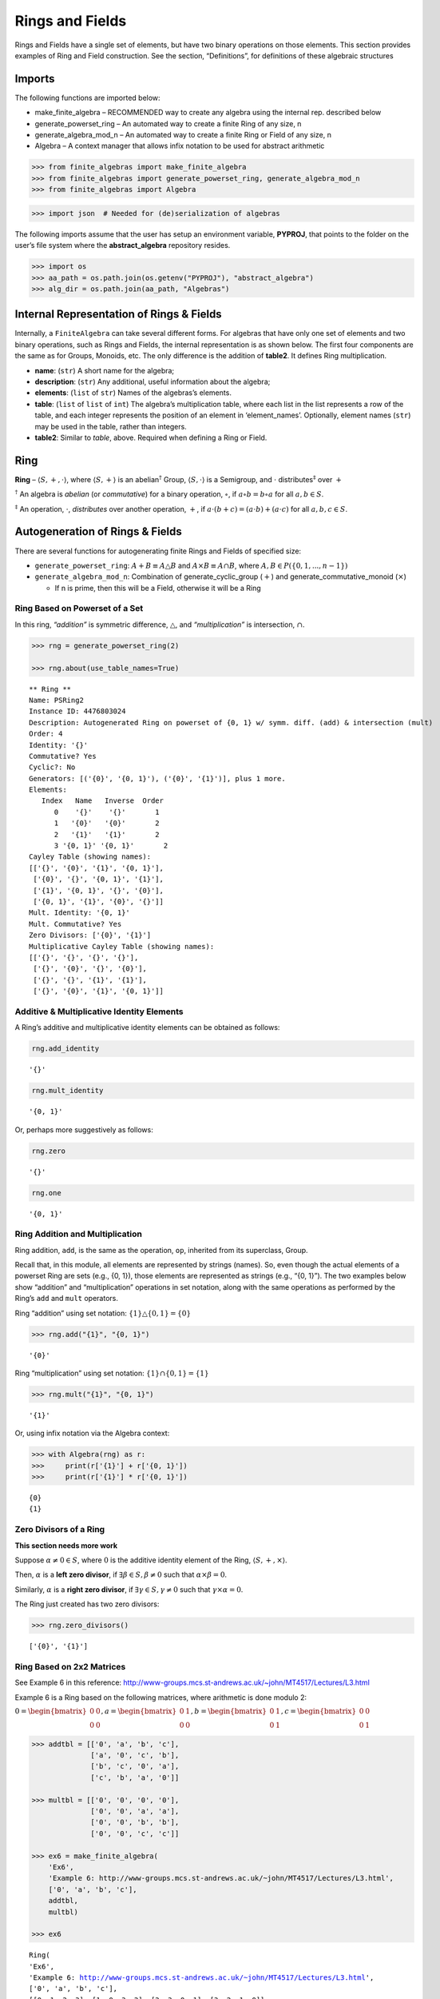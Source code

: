 Rings and Fields
================

Rings and Fields have a single set of elements, but have two binary
operations on those elements. This section provides examples of Ring and
Field construction. See the section, “Definitions”, for definitions of
these algebraic structures

Imports
-------

The following functions are imported below:

-  make_finite_algebra – RECOMMENDED way to create any algebra using the
   internal rep. described below
-  generate_powerset_ring – An automated way to create a finite Ring of
   any size, n
-  generate_algebra_mod_n – An automated way to create a finite Ring or
   Field of any size, n
-  Algebra – A context manager that allows infix notation to be used for
   abstract arithmetic

.. code:: ipython3

    >>> from finite_algebras import make_finite_algebra
    >>> from finite_algebras import generate_powerset_ring, generate_algebra_mod_n
    >>> from finite_algebras import Algebra

.. code:: ipython3

    >>> import json  # Needed for (de)serialization of algebras

The following imports assume that the user has setup an environment
variable, **PYPROJ**, that points to the folder on the user’s file
system where the **abstract_algebra** repository resides.

.. code:: ipython3

    >>> import os
    >>> aa_path = os.path.join(os.getenv("PYPROJ"), "abstract_algebra")
    >>> alg_dir = os.path.join(aa_path, "Algebras")

Internal Representation of Rings & Fields
-----------------------------------------

Internally, a ``FiniteAlgebra`` can take several different forms. For
algebras that have only one set of elements and two binary operations,
such as Rings and Fields, the internal representation is as shown below.
The first four components are the same as for Groups, Monoids, etc. The
only difference is the addition of **table2**. It defines Ring
multiplication.

-  **name**: (``str``) A short name for the algebra;
-  **description**: (``str``) Any additional, useful information about
   the algebra;
-  **elements**: (``list`` of ``str``) Names of the algebras’s elements.
-  **table**: (``list`` of ``list`` of ``int``) The algebra’s
   multiplication table, where each list in the list represents a row of
   the table, and each integer represents the position of an element in
   ‘element_names’. Optionally, element names (``str``) may be used in
   the table, rather than integers.
-  **table2**: Similar to *table*, above. Required when defining a Ring
   or Field.

Ring
----

**Ring** – :math:`\langle S, +, \cdot \rangle`, where
:math:`\langle S, + \rangle` is an abelian\ :math:`^\dagger` Group,
:math:`\langle S, \cdot \rangle` is a Semigroup, and :math:`\cdot`
distributes\ :math:`^\ddagger` over :math:`+`

:math:`^\dagger` An algebra is *abelian* (or *commutative*) for a binary
operation, :math:`\circ`, if :math:`a \circ b = b \circ a` for all
:math:`a,b \in S`.

:math:`^\ddagger` An operation, :math:`\cdot`, *distributes* over
another operation, :math:`+`, if
:math:`a \cdot (b + c) = (a \cdot b) + (a \cdot c)` for all
:math:`a,b,c \in S`.

Autogeneration of Rings & Fields
--------------------------------

There are several functions for autogenerating finite Rings and Fields
of specified size:

-  ``generate_powerset_ring``: :math:`A+B \equiv A \bigtriangleup B` and
   :math:`A \times B \equiv A \cap B`, where
   :math:`A,B \in P(\{0, 1, ..., n-1\})`
-  ``generate_algebra_mod_n``: Combination of generate_cyclic_group
   (:math:`+`) and generate_commutative_monoid (:math:`\times`)

   -  If n is prime, then this will be a Field, otherwise it will be a
      Ring

Ring Based on Powerset of a Set
~~~~~~~~~~~~~~~~~~~~~~~~~~~~~~~

In this ring, *“addition”* is symmetric difference,
:math:`\bigtriangleup`, and *“multiplication”* is intersection,
:math:`\cap`.

.. code:: ipython3

    >>> rng = generate_powerset_ring(2)
    
    >>> rng.about(use_table_names=True)


.. parsed-literal::

    
    ** Ring **
    Name: PSRing2
    Instance ID: 4476803024
    Description: Autogenerated Ring on powerset of {0, 1} w/ symm. diff. (add) & intersection (mult)
    Order: 4
    Identity: '{}'
    Commutative? Yes
    Cyclic?: No
    Generators: [('{0}', '{0, 1}'), ('{0}', '{1}')], plus 1 more.
    Elements:
       Index   Name   Inverse  Order
          0    '{}'    '{}'       1
          1   '{0}'   '{0}'       2
          2   '{1}'   '{1}'       2
          3 '{0, 1}' '{0, 1}'       2
    Cayley Table (showing names):
    [['{}', '{0}', '{1}', '{0, 1}'],
     ['{0}', '{}', '{0, 1}', '{1}'],
     ['{1}', '{0, 1}', '{}', '{0}'],
     ['{0, 1}', '{1}', '{0}', '{}']]
    Mult. Identity: '{0, 1}'
    Mult. Commutative? Yes
    Zero Divisors: ['{0}', '{1}']
    Multiplicative Cayley Table (showing names):
    [['{}', '{}', '{}', '{}'],
     ['{}', '{0}', '{}', '{0}'],
     ['{}', '{}', '{1}', '{1}'],
     ['{}', '{0}', '{1}', '{0, 1}']]


Additive & Multiplicative Identity Elements
~~~~~~~~~~~~~~~~~~~~~~~~~~~~~~~~~~~~~~~~~~~

A Ring’s additive and multiplicative identity elements can be obtained
as follows:

.. code:: ipython3

    rng.add_identity




.. parsed-literal::

    '{}'



.. code:: ipython3

    rng.mult_identity




.. parsed-literal::

    '{0, 1}'



Or, perhaps more suggestively as follows:

.. code:: ipython3

    rng.zero




.. parsed-literal::

    '{}'



.. code:: ipython3

    rng.one




.. parsed-literal::

    '{0, 1}'



Ring Addition and Multiplication
~~~~~~~~~~~~~~~~~~~~~~~~~~~~~~~~

Ring addition, ``add``, is the same as the operation, ``op``, inherited
from its superclass, Group.

Recall that, in this module, all elements are represented by strings
(names). So, even though the actual elements of a powerset Ring are sets
(e.g., {0, 1}), those elements are represented as strings (e.g., “{0,
1}”). The two examples below show “addition” and “multiplication”
operations in set notation, along with the same operations as performed
by the Ring’s ``add`` and ``mult`` operators.

Ring “addition” using set notation:
:math:`\{1\} \bigtriangleup \{0,1\} = \{0\}`

.. code:: ipython3

    >>> rng.add("{1}", "{0, 1}")




.. parsed-literal::

    '{0}'



Ring “multiplication” using set notation:
:math:`\{1\} \cap \{0,1\} = \{1\}`

.. code:: ipython3

    >>> rng.mult("{1}", "{0, 1}")




.. parsed-literal::

    '{1}'



Or, using infix notation via the Algebra context:

.. code:: ipython3

    >>> with Algebra(rng) as r:
    >>>     print(r['{1}'] + r['{0, 1}'])
    >>>     print(r['{1}'] * r['{0, 1}'])


.. parsed-literal::

    {0}
    {1}


Zero Divisors of a Ring
~~~~~~~~~~~~~~~~~~~~~~~

**This section needs more work**

Suppose :math:`\alpha \ne 0 \in S`, where :math:`0` is the additive
identity element of the Ring, :math:`\langle S, +, \times \rangle`.

Then, :math:`\alpha` is a **left zero divisor**, if
:math:`\exists \beta \in S, \beta \ne 0` such that
:math:`\alpha \times \beta = 0`.

Similarly, :math:`\alpha` is a **right zero divisor**, if
:math:`\exists \gamma \in S, \gamma \ne 0` such that
:math:`\gamma \times \alpha = 0`.

The Ring just created has two zero divisors:

.. code:: ipython3

    >>> rng.zero_divisors()




.. parsed-literal::

    ['{0}', '{1}']



Ring Based on 2x2 Matrices
~~~~~~~~~~~~~~~~~~~~~~~~~~

See Example 6 in this reference:
http://www-groups.mcs.st-andrews.ac.uk/~john/MT4517/Lectures/L3.html

Example 6 is a Ring based on the following matrices, where arithmetic is
done modulo 2:

:math:`0 = \begin{bmatrix} 0 & 0 \\ 0 & 0 \end{bmatrix}, a = \begin{bmatrix} 0 & 1 \\ 0 & 0 \end{bmatrix}, b = \begin{bmatrix} 0 & 1 \\ 0 & 1 \end{bmatrix}, c = \begin{bmatrix} 0 & 0 \\ 0 & 1 \end{bmatrix}`

.. code:: ipython3

    >>> addtbl = [['0', 'a', 'b', 'c'],
                  ['a', '0', 'c', 'b'],
                  ['b', 'c', '0', 'a'],
                  ['c', 'b', 'a', '0']]
    
    >>> multbl = [['0', '0', '0', '0'],
                  ['0', '0', 'a', 'a'],
                  ['0', '0', 'b', 'b'],
                  ['0', '0', 'c', 'c']]
    
    >>> ex6 = make_finite_algebra(
        'Ex6',
        'Example 6: http://www-groups.mcs.st-andrews.ac.uk/~john/MT4517/Lectures/L3.html',
        ['0', 'a', 'b', 'c'],
        addtbl,
        multbl)
    
    >>> ex6




.. parsed-literal::

    Ring(
    'Ex6',
    'Example 6: http://www-groups.mcs.st-andrews.ac.uk/~john/MT4517/Lectures/L3.html',
    ['0', 'a', 'b', 'c'],
    [[0, 1, 2, 3], [1, 0, 3, 2], [2, 3, 0, 1], [3, 2, 1, 0]],
    [[0, 0, 0, 0], [0, 0, 1, 1], [0, 0, 2, 2], [0, 0, 3, 3]]
    )



.. code:: ipython3

    >>> ex6.about(use_table_names=True)


.. parsed-literal::

    
    ** Ring **
    Name: Ex6
    Instance ID: 4475823056
    Description: Example 6: http://www-groups.mcs.st-andrews.ac.uk/~john/MT4517/Lectures/L3.html
    Order: 4
    Identity: '0'
    Commutative? Yes
    Cyclic?: No
    Generators: [('a', 'b'), ('a', 'c')], plus 1 more.
    Elements:
       Index   Name   Inverse  Order
          0     '0'     '0'       1
          1     'a'     'a'       2
          2     'b'     'b'       2
          3     'c'     'c'       2
    Cayley Table (showing names):
    [['0', 'a', 'b', 'c'],
     ['a', '0', 'c', 'b'],
     ['b', 'c', '0', 'a'],
     ['c', 'b', 'a', '0']]
    Mult. Identity: None
    Mult. Commutative? No
    Zero Divisors: ['a', 'b', 'c']
    Multiplicative Cayley Table (showing names):
    [['0', '0', '0', '0'],
     ['0', '0', 'a', 'a'],
     ['0', '0', 'b', 'b'],
     ['0', '0', 'c', 'c']]


Extracting a Ring’s Additive & Multiplicative “Subalgebras”
~~~~~~~~~~~~~~~~~~~~~~~~~~~~~~~~~~~~~~~~~~~~~~~~~~~~~~~~~~~

In the Definitions section, a Ring is described as being a combination
of a commutative Group, under addition, and a Semigroup, under
multiplication (with distributivity of multiplication over addition).
This section shows how those algebraic components of a Ring can be
extracted.

The implementation of the two extraction methods, illustrated below,
operates by calling ``make_finite_algebra`` using the relevant portions
of the Ring. That way, the appropriate algebras are returned: a
commutative Group for the additive portion, and, at a minimum, a
Semigroup for the multiplicative portion.

The example to follow uses the Ring, ``ex6``, created above.

.. code:: ipython3

    >>> ex6




.. parsed-literal::

    Ring(
    'Ex6',
    'Example 6: http://www-groups.mcs.st-andrews.ac.uk/~john/MT4517/Lectures/L3.html',
    ['0', 'a', 'b', 'c'],
    [[0, 1, 2, 3], [1, 0, 3, 2], [2, 3, 0, 1], [3, 2, 1, 0]],
    [[0, 0, 0, 0], [0, 0, 1, 1], [0, 0, 2, 2], [0, 0, 3, 3]]
    )



The **additive portion** of this example ring is a commutative Group, as
expected:

.. code:: ipython3

    >>> ex6_add = ex6.extract_additive_algebra()
    >>> ex6_add.about()


.. parsed-literal::

    
    ** Group **
    Name: Ex6.Add
    Instance ID: 4511726928
    Description: Additive-only portion of Ex6
    Order: 4
    Identity: '0'
    Commutative? Yes
    Cyclic?: No
    Generators: [('a', 'b'), ('a', 'c')], plus 1 more.
    Elements:
       Index   Name   Inverse  Order
          0     '0'     '0'       1
          1     'a'     'a'       2
          2     'b'     'b'       2
          3     'c'     'c'       2
    Cayley Table (showing indices):
    [[0, 1, 2, 3], [1, 0, 3, 2], [2, 3, 0, 1], [3, 2, 1, 0]]




.. parsed-literal::

    '<Group:Ex6.Add, ID:4511726928>'



And, the **multiplicative portion** is a Semigroup:

.. code:: ipython3

    >>> ex6_mult = ex6.extract_multiplicative_algebra()
    >>> ex6_mult




.. parsed-literal::

    Semigroup(
    'Ex6.Mult',
    'Multiplicative-only portion of Ex6',
    ['0', 'a', 'b', 'c'],
    [[0, 0, 0, 0], [0, 0, 1, 1], [0, 0, 2, 2], [0, 0, 3, 3]]
    )



Autogenerating a Commutative Ring
~~~~~~~~~~~~~~~~~~~~~~~~~~~~~~~~~

The documentation for the function, ``generate_algebra_mod_n``, is shown
below:

.. code:: ipython3

    help(generate_algebra_mod_n)


.. parsed-literal::

    Help on function generate_algebra_mod_n in module finite_algebras:
    
    generate_algebra_mod_n(n, elem_name='', name=None, description=None)
        Generate a Ring (or Field) based on integer addition and multiplication modulo n.
        If n is prime, then result will be a Field, otherwise it will be a Ring.
    


Here’s an example:

.. code:: ipython3

    >>> r6 = generate_algebra_mod_n(6)
    >>> r6.about()


.. parsed-literal::

    
    ** Ring **
    Name: R6
    Instance ID: 4497908752
    Description: Autogenerated Ring of integers mod 6
    Order: 6
    Identity: '0'
    Commutative? Yes
    Cyclic?: Yes
    Generators: ['1', '5']
    Elements:
       Index   Name   Inverse  Order
          0     '0'     '0'       1
          1     '1'     '5'       6
          2     '2'     '4'       3
          3     '3'     '3'       2
          4     '4'     '2'       3
          5     '5'     '1'       6
    Cayley Table (showing indices):
    [[0, 1, 2, 3, 4, 5],
     [1, 2, 3, 4, 5, 0],
     [2, 3, 4, 5, 0, 1],
     [3, 4, 5, 0, 1, 2],
     [4, 5, 0, 1, 2, 3],
     [5, 0, 1, 2, 3, 4]]
    Mult. Identity: '1'
    Mult. Commutative? Yes
    Zero Divisors: ['2', '3', '4']
    Multiplicative Cayley Table (showing indices):
    [[0, 0, 0, 0, 0, 0],
     [0, 1, 2, 3, 4, 5],
     [0, 2, 4, 0, 2, 4],
     [0, 3, 0, 3, 0, 3],
     [0, 4, 2, 0, 4, 2],
     [0, 5, 4, 3, 2, 1]]


Notice that there is a multiplicative identity in the Ring, above. So,
if we extract the multiplicative portion of that Ring we should expect
to obtain a Monoid, instead of a Semigroup, and we do, as shown below.

.. code:: ipython3

    >>> r6mult = r6.extract_multiplicative_algebra()
    >>> r6mult.about()


.. parsed-literal::

    
    ** Monoid **
    Name: R6.Mult
    Instance ID: 4511710864
    Description: Multiplicative-only portion of R6
    Order: 6
    Identity: 1
    Associative? Yes
    Commutative? Yes
    Cyclic?: No
    Generators: [('2', '3', '5'), ('3', '4', '5')]
    Elements: ['0', '1', '2', '3', '4', '5']
    Has Inverses? No
    Cayley Table (showing indices):
    [[0, 0, 0, 0, 0, 0],
     [0, 1, 2, 3, 4, 5],
     [0, 2, 4, 0, 2, 4],
     [0, 3, 0, 3, 0, 3],
     [0, 4, 2, 0, 4, 2],
     [0, 5, 4, 3, 2, 1]]


Field
-----

**Field** – a Ring :math:`\langle S, +, \cdot \rangle`, where
:math:`\langle S\setminus{\{0\}}, \cdot \rangle` is a commutative
Group\ :math:`^{\dagger\dagger}`

:math:`^{\dagger\dagger}S\setminus{\{0\}}` is the set :math:`S` with the
additive identity element removed.

Example: A field with four elements
~~~~~~~~~~~~~~~~~~~~~~~~~~~~~~~~~~~

**Reference**: Wikipedia: `“Field with four
elements” <https://en.wikipedia.org/wiki/Finite_field#Field_with_four_elements>`__

.. code:: ipython3

    >>> elems = ['0', '1', 'a', '1+a']
    
    >>> add_table = [[ '0' ,  '1' ,  'a' , '1+a'],
                     [ '1' ,  '0' , '1+a',  'a' ],
                     [ 'a' , '1+a',  '0' ,  '1' ],
                     ['1+a',  'a' ,  '1' ,  '0' ]]
    
    >>> mult_table = [['0',  '0' ,  '0' ,  '0' ],
                      ['0',  '1' ,  'a' , '1+a'],
                      ['0',  'a' , '1+a',  '1' ],
                      ['0', '1+a',  '1' ,  'a' ]]
    
    >>> f4 = make_finite_algebra('F4',
                                 'Field with 4 elements',
                                 elems,
                                 add_table,
                                 mult_table
                                )
    >>> f4.about()


.. parsed-literal::

    
    ** Field **
    Name: F4
    Instance ID: 4511781456
    Description: Field with 4 elements
    Order: 4
    Identity: '0'
    Commutative? Yes
    Cyclic?: Yes
    Generators: ['1+a', 'a']
    Elements:
       Index   Name   Inverse  Order
          0     '0'     '0'       1
          1     '1'     '1'       2
          2     'a'     'a'       2
          3   '1+a'   '1+a'       2
    Cayley Table (showing indices):
    [[0, 1, 2, 3], [1, 0, 3, 2], [2, 3, 0, 1], [3, 2, 1, 0]]
    Mult. Identity: '1'
    Mult. Commutative? Yes
    Zero Divisors: None
    Multiplicative Cayley Table (showing indices):
    [[0, 0, 0, 0], [0, 1, 2, 3], [0, 2, 3, 1], [0, 3, 1, 2]]


Addition & Multiplication in Fields
~~~~~~~~~~~~~~~~~~~~~~~~~~~~~~~~~~~

A Field’s addition and multiplication operations are inherited from its
superclass, Ring.

.. code:: ipython3

    >>> f4.add('a', '1')




.. parsed-literal::

    '1+a'



.. code:: ipython3

    >>> f4.mult('a', 'a')




.. parsed-literal::

    '1+a'



Or, using infix notation via the Algebra context. Note the use of the
**power** operator here:

.. code:: ipython3

    >>> with Algebra(f4) as f:
    >>>     print(f['a'] + f['1'])
    >>>     print(f['a']**2)


.. parsed-literal::

    1+a
    1+a


Division in Fields
~~~~~~~~~~~~~~~~~~

The method, ``div``, is a convenience method in Fields for computing
“:math:`\alpha \div \beta, \beta \ne 0`”, that is,
:math:`\alpha \times \beta^{-1}` where :math:`\alpha, \beta \in S` and
:math:`F = \langle S, +, \times \rangle` is a field.

.. code:: ipython3

    >>> a = 'a'
    >>> b = '1+a'
    >>> print(f"For example, \"{a} / {b}\" = {a} * inv({b}) = {a} * {f4.mult_inv(b)} = {f4.mult(a, f4.mult_inv(b))}")


.. parsed-literal::

    For example, "a / 1+a" = a * inv(1+a) = a * a = 1+a


.. code:: ipython3

    >>> f4.div(a, b)




.. parsed-literal::

    '1+a'



Or, using infix notation:

.. code:: ipython3

    >>> with Algebra(f4) as f:
    >>>     print(f['a'] / f['1+a'])


.. parsed-literal::

    1+a


Recall the definition of a Field, given in the Definition section:

**Field** – a Ring :math:`\langle S, +, \times \rangle`, where
:math:`\langle S\setminus{\{0\}}, \times \rangle` is a commutative
Group.

During Field construction, the commutative Group, mentioned in the
definition, is also constructed and stored inside the Field instance. It
is used to obtain multiplicative inverses and to define the *division*
method, ``div``.

The ``div`` method, for example, can be used to construct the “Division
x/y” table shown in the Wikipedia entry, `“Field with four
elements” <https://en.wikipedia.org/wiki/Finite_field#Field_with_four_elements>`__:

.. code:: ipython3

    >>> div_table = [[f4.div(x, y) for y in f4.elements if y != f4.zero] for x in f4.elements]
    
    >>> for row in div_table:
    >>>     print(row)


.. parsed-literal::

    ['0', '0', '0']
    ['1', '1+a', 'a']
    ['a', '1', '1+a']
    ['1+a', 'a', '1']


Autogenerated Field
~~~~~~~~~~~~~~~~~~~

Reference: [Sawyer 1978] “A Concrete Approach to Abstract Algebra”, by
Sawyer, W.W., 1978, Dover Publications.

As noted earlier, the built-in algebra generator,
``generate_algebra_mod_n``, will generate a field of order :math:`n`, if
:math:`n` is a prime number.

For n=5, this field is called the “Miniature Arithmetic” in [Sawyer
1978].

This section provides an example of computations with “fractions” in the
“Miniature Arithmetic”.

Note: Remember, in the finite_algebras module all elements are strings.
The method, ``generate_algebra_mod_n``, uses modular arithmetic to
generate numeric elements, which are then turned into strings. By
default, the strings are prefixed with ‘a’, but the default prefix can
be changed by setting the input parameter, elem_name, to something else.
For example, setting it to the empty string, ’‘, as done below, will
result in element names that are simply the string versions of the
numbers they represent (e.g., ’0’, ‘1’, ‘2’, …).

.. code:: ipython3

    n = 5
    
    F5 = generate_algebra_mod_n(n, elem_name='', name='F5', description="Sawyer's Miniature Arithmetic")
    
    F5.about()


.. parsed-literal::

    
    ** Field **
    Name: F5
    Instance ID: 4511627472
    Description: Sawyer's Miniature Arithmetic
    Order: 5
    Identity: '0'
    Commutative? Yes
    Cyclic?: Yes
    Generators: ['1', '2'], plus 2 more.
    Elements:
       Index   Name   Inverse  Order
          0     '0'     '0'       1
          1     '1'     '4'       5
          2     '2'     '3'       5
          3     '3'     '2'       5
          4     '4'     '1'       5
    Cayley Table (showing indices):
    [[0, 1, 2, 3, 4],
     [1, 2, 3, 4, 0],
     [2, 3, 4, 0, 1],
     [3, 4, 0, 1, 2],
     [4, 0, 1, 2, 3]]
    Mult. Identity: '1'
    Mult. Commutative? Yes
    Zero Divisors: None
    Multiplicative Cayley Table (showing indices):
    [[0, 0, 0, 0, 0],
     [0, 1, 2, 3, 4],
     [0, 2, 4, 1, 3],
     [0, 3, 1, 4, 2],
     [0, 4, 3, 2, 1]]


Example: Fractions in Sawyer’s “Miniature Arithmetic”
~~~~~~~~~~~~~~~~~~~~~~~~~~~~~~~~~~~~~~~~~~~~~~~~~~~~~

Here, we use the ``Algebra`` context manager to illustrate Sawyer’s
“fraction” example using the “Miniature Arithmetic”.

Let :math:`F_5 = \langle S, +, \cdot \rangle`, where
:math:`S = \{0, 1, 2, 3, 4\}`, be Sawyer’s Miniature Arithmetic,

and
:math:`A = \Large \frac{\left( \frac{1}{2} + \frac{2}{3} \right) \cdot \left( \frac{2}{3} - \frac{3}{4} \right)}{\left( \frac{3}{2} - \frac{3}{4} \right)}`

then,

.. code:: ipython3

    with Algebra(F5) as x:
        A = ( (x['1']/x['2'] + x['2']/x['3']) \
            * (x['2']/x['3'] - x['3']/x['4'])) \
            / (x['3']/x['2'] - x['3']/x['4'] )
    
    A




.. parsed-literal::

    '2'



Serialization
-------------

Rings and Fields can be converted to and from JSON strings/files and
Python dictionaries.

Instantiate Algebra from JSON File
~~~~~~~~~~~~~~~~~~~~~~~~~~~~~~~~~~

First setup some path variables:

-  one that points to the abstract_algebra directory
-  and the other points to a subdirectory containing algebra definitions
   in JSON format

Also, the code here assumes that there is an environment variable,
``PYPROJ``, that points to the parent directory of the abstract_algebra
directory.

Here’s the path to the JSON file for the “field with four elements”, and
a listing of the file itself.

.. code:: ipython3

    >>> f4_json = os.path.join(alg_dir, "field_with_four_elements.json")
    
    >>> !cat {f4_json}


.. parsed-literal::

    {"name": "F4",
     "description": "Field with 4 elements (from Wikipedia)",
     "elements": ["0", "1", "a", "1+a"],
     "table": [[0, 1, 2, 3],
               [1, 0, 3, 2],
               [2, 3, 0, 1],
               [3, 2, 1, 0]],
     "table2": [[0, 0, 0, 0],
                [0, 1, 2, 3],
                [0, 2, 3, 1],
                [0, 3, 1, 2]]
    }


And here’s the field created from the JSON file.

.. code:: ipython3

    >>> f4 = make_finite_algebra(f4_json)
    
    >>> f4




.. parsed-literal::

    Field(
    'F4',
    'Field with 4 elements (from Wikipedia)',
    ['0', '1', 'a', '1+a'],
    [[0, 1, 2, 3], [1, 0, 3, 2], [2, 3, 0, 1], [3, 2, 1, 0]],
    [[0, 0, 0, 0], [0, 1, 2, 3], [0, 2, 3, 1], [0, 3, 1, 2]]
    )



Convert Algebra to Python Dictionary
~~~~~~~~~~~~~~~~~~~~~~~~~~~~~~~~~~~~

The example, below, shows a Field, being converted into dictionary.

.. code:: ipython3

    >>> f4_dict = f4.to_dict()
    
    >>> f4_dict




.. parsed-literal::

    {'name': 'F4',
     'description': 'Field with 4 elements (from Wikipedia)',
     'elements': ['0', '1', 'a', '1+a'],
     'table': [[0, 1, 2, 3], [1, 0, 3, 2], [2, 3, 0, 1], [3, 2, 1, 0]],
     'table2': [[0, 0, 0, 0], [0, 1, 2, 3], [0, 2, 3, 1], [0, 3, 1, 2]]}



Instantiate Algebra from Python Dictionary
~~~~~~~~~~~~~~~~~~~~~~~~~~~~~~~~~~~~~~~~~~

.. code:: ipython3

    >>> f4_from_dict = make_finite_algebra(f4_dict)
    
    >>> f4_from_dict




.. parsed-literal::

    Field(
    'F4',
    'Field with 4 elements (from Wikipedia)',
    ['0', '1', 'a', '1+a'],
    [[0, 1, 2, 3], [1, 0, 3, 2], [2, 3, 0, 1], [3, 2, 1, 0]],
    [[0, 0, 0, 0], [0, 1, 2, 3], [0, 2, 3, 1], [0, 3, 1, 2]]
    )



Convert Algebra to JSON String
~~~~~~~~~~~~~~~~~~~~~~~~~~~~~~

.. code:: ipython3

    >>> f4_json_string = f4.dumps()
    
    >>> f4_json_string




.. parsed-literal::

    '{"name": "F4", "description": "Field with 4 elements (from Wikipedia)", "elements": ["0", "1", "a", "1+a"], "table": [[0, 1, 2, 3], [1, 0, 3, 2], [2, 3, 0, 1], [3, 2, 1, 0]], "table2": [[0, 0, 0, 0], [0, 1, 2, 3], [0, 2, 3, 1], [0, 3, 1, 2]]}'



**WARNING**: Although an algebra can be constructed by loading its
definition from a JSON file, it cannot be constructed directly from a
JSON string, because ``make_finite_algebra`` interprets a single string
input as a JSON file name. To load an algebra from a JSON string, first
convert the string to a Python dictionary, then input that to
``make_finite_algebra``, as shown below:

.. code:: ipython3

    >>> make_finite_algebra(json.loads(f4_json_string))




.. parsed-literal::

    Field(
    'F4',
    'Field with 4 elements (from Wikipedia)',
    ['0', '1', 'a', '1+a'],
    [[0, 1, 2, 3], [1, 0, 3, 2], [2, 3, 0, 1], [3, 2, 1, 0]],
    [[0, 0, 0, 0], [0, 1, 2, 3], [0, 2, 3, 1], [0, 3, 1, 2]]
    )



Autogeneration of Rings & Fields
--------------------------------

There are several functions for autogenerating finite Rings and Fields
of specified size:

-  ``generate_powerset_ring``: :math:`A+B \equiv A \bigtriangleup B` and
   :math:`A \times B \equiv A \cap B`, where
   :math:`A,B \in P(\{0, 1, ..., n-1\})`
-  ``generate_algebra_mod_n``: Combination of generate_cyclic_group
   (:math:`+`) and generate_commutative_monoid (:math:`\times`)

   -  If n is prime, then this will be a Field, otherwise it will be a
      Ring

Direct Products
---------------

The **direct product** of two or more algebras can be generated using
Python’s multiplication operator, ``*``:

Direct Product of Multiple Fields
~~~~~~~~~~~~~~~~~~~~~~~~~~~~~~~~~

The direct product of a Ring with another Ring, including itself, will
produce a Ring. Since a Field is also a Ring, the direct product of two
or more fields will produce a Ring, but not a Field. See the following
example.

.. code:: ipython3

    >>> f4_sqr = f4 * f4
    
    >>> f4_sqr.about(max_size=16)


.. parsed-literal::

    
    ** Ring **
    Name: F4_x_F4
    Instance ID: 4473951696
    Description: Direct product of F4 & F4
    Order: 16
    Identity: '0:0'
    Commutative? Yes
    Cyclic?: No
    Generators: [('0:1', '1+a:1+a'), ('0:1', '1+a:a')], plus 58 more.
    Elements:
       Index   Name   Inverse  Order
          0   '0:0'   '0:0'       1
          1   '0:1'   '0:1'       2
          2   '0:a'   '0:a'       2
          3 '0:1+a' '0:1+a'       2
          4   '1:0'   '1:0'       2
          5   '1:1'   '1:1'       2
          6   '1:a'   '1:a'       2
          7 '1:1+a' '1:1+a'       2
          8   'a:0'   'a:0'       2
          9   'a:1'   'a:1'       2
         10   'a:a'   'a:a'       2
         11 'a:1+a' 'a:1+a'       2
         12 '1+a:0' '1+a:0'       2
         13 '1+a:1' '1+a:1'       2
         14 '1+a:a' '1+a:a'       2
         15 '1+a:1+a' '1+a:1+a'       2
    Cayley Table (showing indices):
    [[0, 1, 2, 3, 4, 5, 6, 7, 8, 9, 10, 11, 12, 13, 14, 15],
     [1, 0, 3, 2, 5, 4, 7, 6, 9, 8, 11, 10, 13, 12, 15, 14],
     [2, 3, 0, 1, 6, 7, 4, 5, 10, 11, 8, 9, 14, 15, 12, 13],
     [3, 2, 1, 0, 7, 6, 5, 4, 11, 10, 9, 8, 15, 14, 13, 12],
     [4, 5, 6, 7, 0, 1, 2, 3, 12, 13, 14, 15, 8, 9, 10, 11],
     [5, 4, 7, 6, 1, 0, 3, 2, 13, 12, 15, 14, 9, 8, 11, 10],
     [6, 7, 4, 5, 2, 3, 0, 1, 14, 15, 12, 13, 10, 11, 8, 9],
     [7, 6, 5, 4, 3, 2, 1, 0, 15, 14, 13, 12, 11, 10, 9, 8],
     [8, 9, 10, 11, 12, 13, 14, 15, 0, 1, 2, 3, 4, 5, 6, 7],
     [9, 8, 11, 10, 13, 12, 15, 14, 1, 0, 3, 2, 5, 4, 7, 6],
     [10, 11, 8, 9, 14, 15, 12, 13, 2, 3, 0, 1, 6, 7, 4, 5],
     [11, 10, 9, 8, 15, 14, 13, 12, 3, 2, 1, 0, 7, 6, 5, 4],
     [12, 13, 14, 15, 8, 9, 10, 11, 4, 5, 6, 7, 0, 1, 2, 3],
     [13, 12, 15, 14, 9, 8, 11, 10, 5, 4, 7, 6, 1, 0, 3, 2],
     [14, 15, 12, 13, 10, 11, 8, 9, 6, 7, 4, 5, 2, 3, 0, 1],
     [15, 14, 13, 12, 11, 10, 9, 8, 7, 6, 5, 4, 3, 2, 1, 0]]
    Mult. Identity: '1:1'
    Mult. Commutative? Yes
    Zero Divisors: ['0:1', '0:a', '0:1+a', '1:0', 'a:0', '1+a:0']
    Multiplicative Cayley Table (showing indices):
    [[0, 0, 0, 0, 0, 0, 0, 0, 0, 0, 0, 0, 0, 0, 0, 0],
     [0, 1, 2, 3, 0, 1, 2, 3, 0, 1, 2, 3, 0, 1, 2, 3],
     [0, 2, 3, 1, 0, 2, 3, 1, 0, 2, 3, 1, 0, 2, 3, 1],
     [0, 3, 1, 2, 0, 3, 1, 2, 0, 3, 1, 2, 0, 3, 1, 2],
     [0, 0, 0, 0, 4, 4, 4, 4, 8, 8, 8, 8, 12, 12, 12, 12],
     [0, 1, 2, 3, 4, 5, 6, 7, 8, 9, 10, 11, 12, 13, 14, 15],
     [0, 2, 3, 1, 4, 6, 7, 5, 8, 10, 11, 9, 12, 14, 15, 13],
     [0, 3, 1, 2, 4, 7, 5, 6, 8, 11, 9, 10, 12, 15, 13, 14],
     [0, 0, 0, 0, 8, 8, 8, 8, 12, 12, 12, 12, 4, 4, 4, 4],
     [0, 1, 2, 3, 8, 9, 10, 11, 12, 13, 14, 15, 4, 5, 6, 7],
     [0, 2, 3, 1, 8, 10, 11, 9, 12, 14, 15, 13, 4, 6, 7, 5],
     [0, 3, 1, 2, 8, 11, 9, 10, 12, 15, 13, 14, 4, 7, 5, 6],
     [0, 0, 0, 0, 12, 12, 12, 12, 4, 4, 4, 4, 8, 8, 8, 8],
     [0, 1, 2, 3, 12, 13, 14, 15, 4, 5, 6, 7, 8, 9, 10, 11],
     [0, 2, 3, 1, 12, 14, 15, 13, 4, 6, 7, 5, 8, 10, 11, 9],
     [0, 3, 1, 2, 12, 15, 13, 14, 4, 7, 5, 6, 8, 11, 9, 10]]


More on Cayley Tables
---------------------

Under normal usage, there should be no need to directly create Cayley
Tables. This section, however, provides a brief glimse at the
``CayleyTable`` class.

All of the properties of a finite algebra can be determined from its
Cayley Table, or in the case of this Python module, its ``CayleyTable``.
That functionality is passed through to the appropriate methods of the
various algebras. Below, is a demonstration of how **distributivity**
between two binary operations can be determined using their Cayley
Tables.

The two tables, below, were generated from the powerset of a 3 element
set, where “addition” is **symmetric difference** and “multiplication”
is **intersection**. Recall, the order of the powerset is :math:`2^n`,
where :math:`n` is the size of the set.

The element names are simply the string representations of the sets in
the powerset:

[‘{}’, ‘{0}’, ‘{1}’, ‘{2}’, ‘{0, 1}’, ‘{0, 2}’, ‘{1, 2}’, ‘{0, 1, 2}’]

And the tables, below, contain the positions (indices) of the 8 elements
in the powerset:

.. code:: ipython3

    >>> addtbl = [[0, 1, 2, 3, 4, 5, 6, 7],
                  [1, 0, 4, 5, 2, 3, 7, 6],
                  [2, 4, 0, 6, 1, 7, 3, 5],
                  [3, 5, 6, 0, 7, 1, 2, 4],
                  [4, 2, 1, 7, 0, 6, 5, 3],
                  [5, 3, 7, 1, 6, 0, 4, 2],
                  [6, 7, 3, 2, 5, 4, 0, 1],
                  [7, 6, 5, 4, 3, 2, 1, 0]]

.. code:: ipython3

    >>> multbl = [[0, 0, 0, 0, 0, 0, 0, 0],
                  [0, 1, 0, 0, 1, 1, 0, 1],
                  [0, 0, 2, 0, 2, 0, 2, 2],
                  [0, 0, 0, 3, 0, 3, 3, 3],
                  [0, 1, 2, 0, 4, 1, 2, 4],
                  [0, 1, 0, 3, 1, 5, 3, 5],
                  [0, 0, 2, 3, 2, 3, 6, 6],
                  [0, 1, 2, 3, 4, 5, 6, 7]]

.. code:: ipython3

    >>> from cayley_table import CayleyTable

.. code:: ipython3

    >>> addct = CayleyTable(addtbl)
    >>> addct.about(True)


.. parsed-literal::

      Order  Associative?  Commutative?  Left Id?  Right Id?  Identity?  Inverses?
    -------------------------------------------------------------------------------------
         8        True         True            0         0          0       True


.. code:: ipython3

    >>> mulct = CayleyTable(multbl)
    >>> mulct.about(True)


.. parsed-literal::

      Order  Associative?  Commutative?  Left Id?  Right Id?  Identity?  Inverses?
    -------------------------------------------------------------------------------------
         8        True         True            7         7          7      False


Checking Tables for Distributivity
~~~~~~~~~~~~~~~~~~~~~~~~~~~~~~~~~~

Multiplication distributes over addition.

.. code:: ipython3

    >>> mulct.distributes_over(addct)




.. parsed-literal::

    True



But, addition does not distribute over multiplication.

.. code:: ipython3

    >>> addct.distributes_over(mulct)




.. parsed-literal::

    False


